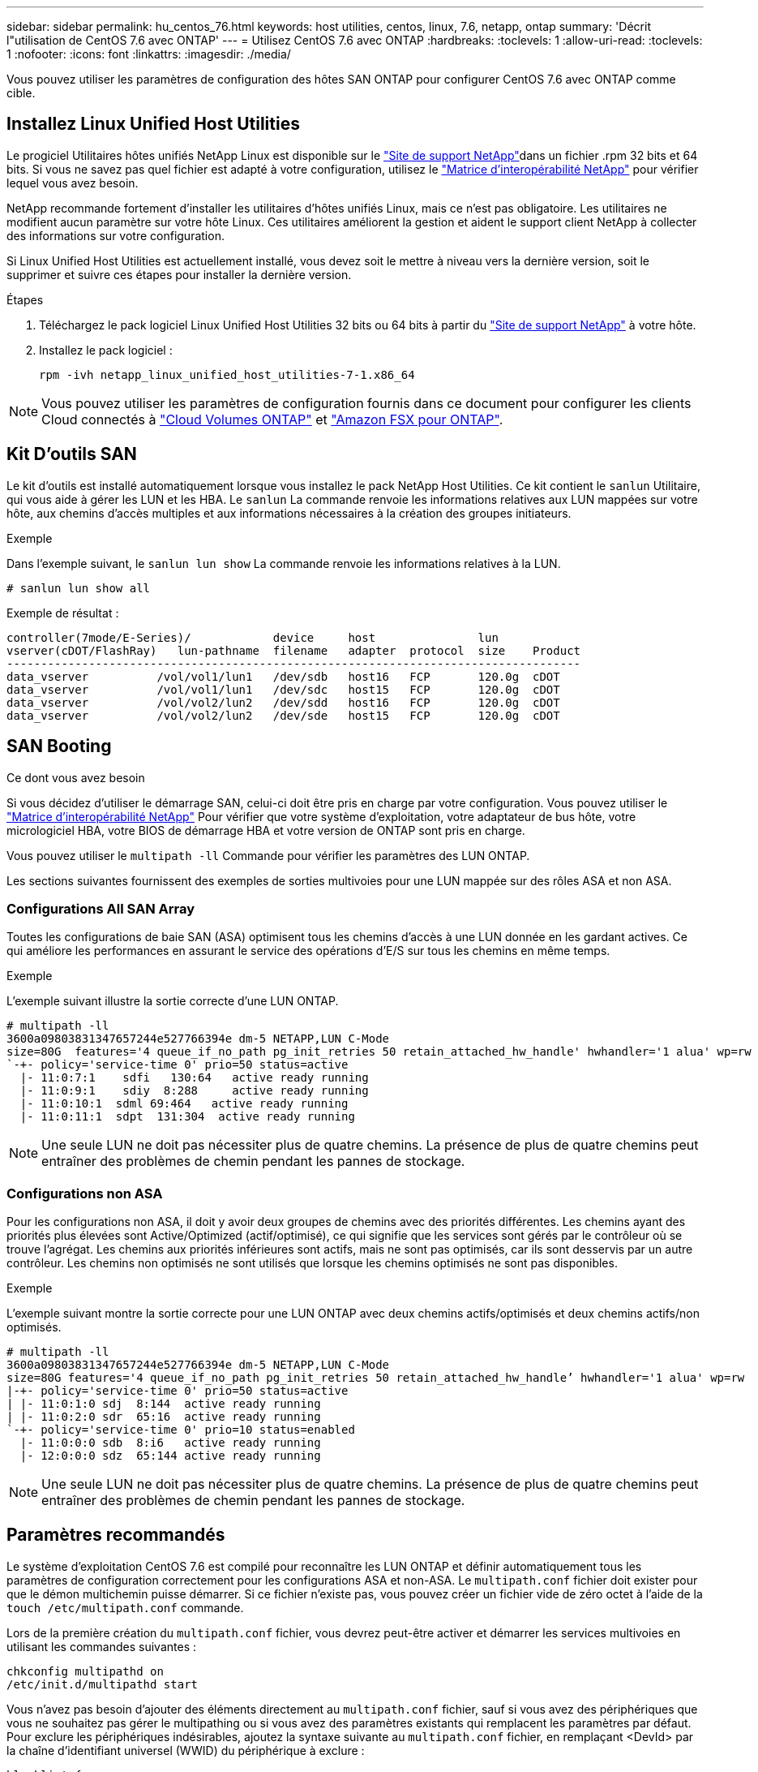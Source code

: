 ---
sidebar: sidebar 
permalink: hu_centos_76.html 
keywords: host utilities, centos, linux, 7.6, netapp, ontap 
summary: 'Décrit l"utilisation de CentOS 7.6 avec ONTAP' 
---
= Utilisez CentOS 7.6 avec ONTAP
:hardbreaks:
:toclevels: 1
:allow-uri-read: 
:toclevels: 1
:nofooter: 
:icons: font
:linkattrs: 
:imagesdir: ./media/


[role="lead"]
Vous pouvez utiliser les paramètres de configuration des hôtes SAN ONTAP pour configurer CentOS 7.6 avec ONTAP comme cible.



== Installez Linux Unified Host Utilities

Le progiciel Utilitaires hôtes unifiés NetApp Linux est disponible sur le link:https://mysupport.netapp.com/site/products/all/details/hostutilities/downloads-tab/download/61343/7.1/downloads["Site de support NetApp"^]dans un fichier .rpm 32 bits et 64 bits. Si vous ne savez pas quel fichier est adapté à votre configuration, utilisez le link:https://mysupport.netapp.com/matrix/#welcome["Matrice d'interopérabilité NetApp"^] pour vérifier lequel vous avez besoin.

NetApp recommande fortement d'installer les utilitaires d'hôtes unifiés Linux, mais ce n'est pas obligatoire. Les utilitaires ne modifient aucun paramètre sur votre hôte Linux. Ces utilitaires améliorent la gestion et aident le support client NetApp à collecter des informations sur votre configuration.

Si Linux Unified Host Utilities est actuellement installé, vous devez soit le mettre à niveau vers la dernière version, soit le supprimer et suivre ces étapes pour installer la dernière version.

.Étapes
. Téléchargez le pack logiciel Linux Unified Host Utilities 32 bits ou 64 bits à partir du link:https://mysupport.netapp.com/site/products/all/details/hostutilities/downloads-tab/download/61343/7.1/downloads["Site de support NetApp"^] à votre hôte.
. Installez le pack logiciel :
+
`rpm -ivh netapp_linux_unified_host_utilities-7-1.x86_64`




NOTE: Vous pouvez utiliser les paramètres de configuration fournis dans ce document pour configurer les clients Cloud connectés à link:https://docs.netapp.com/us-en/cloud-manager-cloud-volumes-ontap/index.html["Cloud Volumes ONTAP"^] et link:https://docs.netapp.com/us-en/cloud-manager-fsx-ontap/index.html["Amazon FSX pour ONTAP"^].



== Kit D'outils SAN

Le kit d'outils est installé automatiquement lorsque vous installez le pack NetApp Host Utilities. Ce kit contient le `sanlun` Utilitaire, qui vous aide à gérer les LUN et les HBA. Le `sanlun` La commande renvoie les informations relatives aux LUN mappées sur votre hôte, aux chemins d'accès multiples et aux informations nécessaires à la création des groupes initiateurs.

.Exemple
Dans l'exemple suivant, le `sanlun lun show` La commande renvoie les informations relatives à la LUN.

[source, cli]
----
# sanlun lun show all
----
Exemple de résultat :

[listing]
----
controller(7mode/E-Series)/            device     host               lun
vserver(cDOT/FlashRay)   lun-pathname  filename   adapter  protocol  size    Product
------------------------------------------------------------------------------------
data_vserver          /vol/vol1/lun1   /dev/sdb   host16   FCP       120.0g  cDOT
data_vserver          /vol/vol1/lun1   /dev/sdc   host15   FCP       120.0g  cDOT
data_vserver          /vol/vol2/lun2   /dev/sdd   host16   FCP       120.0g  cDOT
data_vserver          /vol/vol2/lun2   /dev/sde   host15   FCP       120.0g  cDOT
----


== SAN Booting

.Ce dont vous avez besoin
Si vous décidez d'utiliser le démarrage SAN, celui-ci doit être pris en charge par votre configuration. Vous pouvez utiliser le link:https://mysupport.netapp.com/matrix/imt.jsp?components=85803;&solution=1&isHWU&src=IMT["Matrice d'interopérabilité NetApp"^] Pour vérifier que votre système d'exploitation, votre adaptateur de bus hôte, votre micrologiciel HBA, votre BIOS de démarrage HBA et votre version de ONTAP sont pris en charge.

Vous pouvez utiliser le `multipath -ll` Commande pour vérifier les paramètres des LUN ONTAP.

Les sections suivantes fournissent des exemples de sorties multivoies pour une LUN mappée sur des rôles ASA et non ASA.



=== Configurations All SAN Array

Toutes les configurations de baie SAN (ASA) optimisent tous les chemins d'accès à une LUN donnée en les gardant actives. Ce qui améliore les performances en assurant le service des opérations d'E/S sur tous les chemins en même temps.

.Exemple
L'exemple suivant illustre la sortie correcte d'une LUN ONTAP.

[listing]
----
# multipath -ll
3600a09803831347657244e527766394e dm-5 NETAPP,LUN C-Mode
size=80G  features='4 queue_if_no_path pg_init_retries 50 retain_attached_hw_handle' hwhandler='1 alua' wp=rw
`-+- policy='service-time 0' prio=50 status=active
  |- 11:0:7:1    sdfi   130:64   active ready running
  |- 11:0:9:1    sdiy  8:288     active ready running
  |- 11:0:10:1  sdml 69:464   active ready running
  |- 11:0:11:1  sdpt  131:304  active ready running
----

NOTE: Une seule LUN ne doit pas nécessiter plus de quatre chemins. La présence de plus de quatre chemins peut entraîner des problèmes de chemin pendant les pannes de stockage.



=== Configurations non ASA

Pour les configurations non ASA, il doit y avoir deux groupes de chemins avec des priorités différentes. Les chemins ayant des priorités plus élevées sont Active/Optimized (actif/optimisé), ce qui signifie que les services sont gérés par le contrôleur où se trouve l'agrégat. Les chemins aux priorités inférieures sont actifs, mais ne sont pas optimisés, car ils sont desservis par un autre contrôleur. Les chemins non optimisés ne sont utilisés que lorsque les chemins optimisés ne sont pas disponibles.

.Exemple
L'exemple suivant montre la sortie correcte pour une LUN ONTAP avec deux chemins actifs/optimisés et deux chemins actifs/non optimisés.

[listing]
----
# multipath -ll
3600a09803831347657244e527766394e dm-5 NETAPP,LUN C-Mode
size=80G features='4 queue_if_no_path pg_init_retries 50 retain_attached_hw_handle’ hwhandler='1 alua' wp=rw
|-+- policy='service-time 0' prio=50 status=active
| |- 11:0:1:0 sdj  8:144  active ready running
| |- 11:0:2:0 sdr  65:16  active ready running
`-+- policy='service-time 0' prio=10 status=enabled
  |- 11:0:0:0 sdb  8:i6   active ready running
  |- 12:0:0:0 sdz  65:144 active ready running
----

NOTE: Une seule LUN ne doit pas nécessiter plus de quatre chemins. La présence de plus de quatre chemins peut entraîner des problèmes de chemin pendant les pannes de stockage.



== Paramètres recommandés

Le système d'exploitation CentOS 7.6 est compilé pour reconnaître les LUN ONTAP et définir automatiquement tous les paramètres de configuration correctement pour les configurations ASA et non-ASA. Le `multipath.conf` fichier doit exister pour que le démon multichemin puisse démarrer. Si ce fichier n'existe pas, vous pouvez créer un fichier vide de zéro octet à l'aide de la `touch /etc/multipath.conf` commande.

Lors de la première création du `multipath.conf` fichier, vous devrez peut-être activer et démarrer les services multivoies en utilisant les commandes suivantes :

[listing]
----
chkconfig multipathd on
/etc/init.d/multipathd start
----
Vous n'avez pas besoin d'ajouter des éléments directement au `multipath.conf` fichier, sauf si vous avez des périphériques que vous ne souhaitez pas gérer le multipathing ou si vous avez des paramètres existants qui remplacent les paramètres par défaut. Pour exclure les périphériques indésirables, ajoutez la syntaxe suivante au `multipath.conf` fichier, en remplaçant <DevId> par la chaîne d'identifiant universel (WWID) du périphérique à exclure :

[listing]
----
blacklist {
        wwid <DevId>
        devnode "^(ram|raw|loop|fd|md|dm-|sr|scd|st)[0-9]*"
        devnode "^hd[a-z]"
        devnode "^cciss.*"
}
----
L'exemple suivant détermine le WWID d'un périphérique et l'ajoute au `multipath.conf` fichier.

.Étapes
. Déterminez le WWID :
+
[listing]
----
/lib/udev/scsi_id -gud /dev/sda
----
+
[listing]
----
3600a098038314c4a433f5774717a3046
----
+
`sda` Est le disque SCSI local que vous souhaitez ajouter à la liste noire.

. Ajoutez le `WWID` à la strophe de liste noire dans `/etc/multipath.conf`:
+
[source, cli]
----
blacklist {
     wwid   3600a098038314c4a433f5774717a3046
     devnode "^(ram|raw|loop|fd|md|dm-|sr|scd|st)[0-9]*"
     devnode "^hd[a-z]"
     devnode "^cciss.*"
}
----


Vérifiez toujours votre `/etc/multipath.conf` fichier, en particulier dans la section valeurs par défaut, pour les paramètres hérités qui peuvent remplacer les paramètres par défaut.

Le tableau suivant présente `multipathd` les paramètres critiques pour les LUN ONTAP et les valeurs requises. Si un hôte est connecté à des LUN d'autres fournisseurs et que l'un de ces paramètres est remplacé, il faut les corriger par les strophes ultérieures du `multipath.conf` fichier qui s'appliquent spécifiquement aux LUN ONTAP. Sans cette correction, les LUN ONTAP risquent de ne pas fonctionner comme prévu. Vous ne devez remplacer ces valeurs par défaut qu'en concertation avec NetApp, le fournisseur du système d'exploitation ou les deux, et uniquement lorsque l'impact est pleinement compris.

[cols="2*"]
|===
| Paramètre | Réglage 


| détecter_prio | oui 


| dev_loss_tmo | « infini » 


| du rétablissement | immédiate 


| fast_io_fail_tmo | 5 


| caractéristiques | "3 queue_if_no_path pg_init_retries 50" 


| flush_on_last_del | « oui » 


| gestionnaire_matériel | « 0 » 


| no_path_réessayer | file d'attente 


| path_checker | « tur » 


| path_groupage_policy | « group_by_prio » 


| sélecteur de chemin | « temps-service 0 » 


| intervalle_interrogation | 5 


| prio | « ONTAP » 


| solution netapp | LUN.* 


| conservez_attaed_hw_handler | oui 


| rr_weight | « uniforme » 


| noms_conviviaux_conviviaux | non 


| fournisseur | NETAPP 
|===
.Exemple
L'exemple suivant montre comment corriger une valeur par défaut remplacée. Dans ce cas, le `multipath.conf` fichier définit les valeurs pour `path_checker` et `no_path_retry` Non compatible avec les LUN ONTAP. S'ils ne peuvent pas être supprimés en raison d'autres baies SAN toujours connectées à l'hôte, ces paramètres peuvent être corrigés spécifiquement pour les LUN ONTAP avec une strophe de périphérique.

[listing]
----
defaults {
   path_checker      readsector0
   no_path_retry      fail
}

devices {
   device {
      vendor         "NETAPP  "
      product         "LUN.*"
      no_path_retry     queue
      path_checker      tur
   }
}
----


== Configurer les paramètres KVM

Il n'est pas nécessaire de configurer les paramètres d'une machine virtuelle basée sur kernel, car la LUN est mappée sur l'hyperviseur.



== Problèmes connus

La version CentOS 7.6 avec ONTAP présente les problèmes connus suivants :

[cols="3*"]
|===
| ID de bug NetApp | Titre | Description 


| 1440718 | Si vous annulez le mappage d'une LUN ou si vous la mappez sans effectuer de nouvelle analyse SCSI, elle risque de corrompre les données de l'hôte. | Lorsque vous définissez le paramètre de configuration multivoie 'disable_changed_wwid' sur YES, il désactive l'accès au périphérique chemin d'accès en cas de modification de l'identifiant WWID. Les chemins d'accès multiples désactivent l'accès au périphérique de chemin d'accès jusqu'à ce que le WWID du chemin soit restauré vers le WWID du périphérique multichemin. Pour en savoir plus, voir link:https://kb.netapp.com/Advice_and_Troubleshooting/Flash_Storage/AFF_Series/The_filesystem_corruption_on_iSCSI_LUN_on_the_Oracle_Linux_7["Base de connaissances NetApp : corruption du système de fichiers sur le LUN iSCSI sur Oracle Linux 7"^]. 
|===